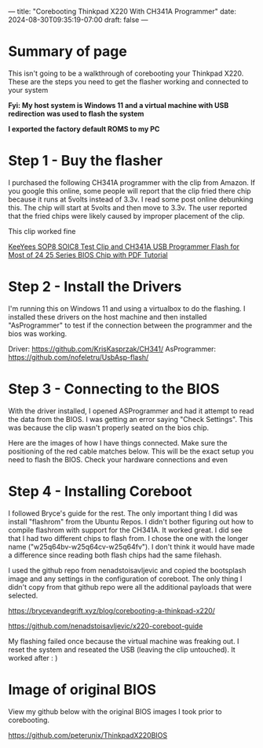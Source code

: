---
title: "Corebooting Thinkpad X220 With CH341A Programmer"
date: 2024-08-30T09:35:19-07:00
draft: false
---

* Summary of page
This isn't going to be a walkthrough of corebooting your Thinkpad X220. These
are the steps you need to get the flasher working and connected to your system

*Fyi: My host system is Windows 11 and a virtual machine with USB redirection*
*was used to flash the system*

*I exported the factory default ROMS to my PC*

* Step 1 - Buy the flasher
I purchased the following CH341A programmer with the clip from Amazon. If you
google this online, some people will report that the clip fried there chip
because it runs at 5volts instead of 3.3v. I read some post online debunking
this. The chip will start at 5volts and then move to 3.3v. The user reported
that the fried chips were likely caused by improper placement of the clip.

This clip worked fine


[[https://www.amazon.com/dp/B07SHSL9X9][KeeYees SOP8 SOIC8 Test Clip and CH341A USB Programmer Flash for Most of 24 25
Series BIOS Chip with PDF Tutorial]]

* Step 2 - Install the Drivers
I'm running this on Windows 11 and using a virtualbox to do the flashing. I
installed these drivers on the host machine and then installed "AsProgrammer" to
test if the connection between the programmer and the bios was working.

Driver: https://github.com/KrisKasprzak/CH341/
AsProgrammer: https://github.com/nofeletru/UsbAsp-flash/

* Step 3 - Connecting to the BIOS
With the driver installed, I opened ASProgrammer and had it attempt to read the
data from the BIOS. I was getting an error saying "Check Settings". This was
because the clip wasn't properly seated on the bios chip.

Here are the images of how I have things connected. Make sure the positioning of
the red cable matches below. This will be the exact setup you need to flash the
BIOS. Check your hardware connections and even 


[[https://paste.fe00.xyz/12Fz/x220.jpg]]

[[https://paste.fe00.xyz/6PIP/x220-2.jpg]]

[[https://paste.fe00.xyz/3vEa/x220-3.jpg]]

* Step 4 - Installing Coreboot
I followed Bryce's guide for the rest. The only important thing I did was
install "flashrom" from the Ubuntu Repos. I didn't bother figuring out how to
compile flashrom with support for the CH341A. It worked great. I did see that I
had two different chips to flash from. I chose the one with the longer name
("w25q64bv-w25q64cv-w25q64fv"). I don't think it would have made a difference
since reading both flash chips had the same filehash.

I used the github repo from nenadstoisavljevic and copied the bootsplash image
and any settings in the configuration of coreboot. The only thing I didn't copy
from that github repo were all the additional payloads that were selected.


https://brycevandegrift.xyz/blog/corebooting-a-thinkpad-x220/

https://github.com/nenadstoisavljevic/x220-coreboot-guide

My flashing failed once because the virtual machine was freaking out. I reset
the system and reseated the USB (leaving the clip untouched). It worked after : )

[[https://paste.fe00.xyz/VWip/x220-4.jpg]]

* Image of original BIOS 
View my github below with the original BIOS images I took prior to corebooting.

https://github.com/peterunix/ThinkpadX220BIOS
